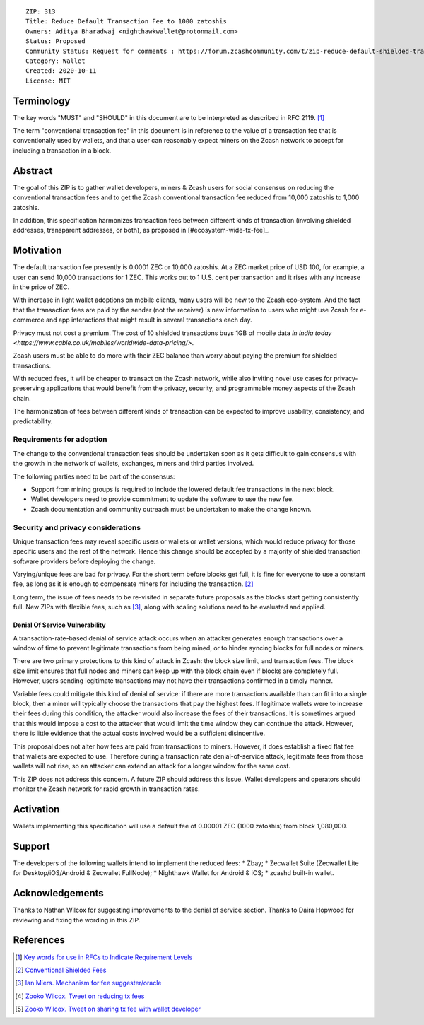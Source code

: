 ::

  ZIP: 313
  Title: Reduce Default Transaction Fee to 1000 zatoshis
  Owners: Aditya Bharadwaj <nighthawkwallet@protonmail.com>
  Status: Proposed
  Community Status: Request for comments : https://forum.zcashcommunity.com/t/zip-reduce-default-shielded-transaction-fee-to-1000-zats/37566
  Category: Wallet
  Created: 2020-10-11
  License: MIT


Terminology
===========

The key words "MUST" and "SHOULD" in this document are to be interpreted as
described in RFC 2119. [#RFC2119]_

The term "conventional transaction fee" in this document is in reference
to the value of a transaction fee that is conventionally used by wallets,
and that a user can reasonably expect miners on the Zcash network to accept
for including a transaction in a block.


Abstract
========

The goal of this ZIP is to gather wallet developers, miners & Zcash users
for social consensus on reducing the conventional transaction fees and
to get the Zcash conventional transaction fee reduced from 10,000 zatoshis
to 1,000 zatoshis.

In addition, this specification harmonizes transaction fees between different
kinds of transaction (involving shielded addresses, transparent addresses, or
both), as proposed in [#ecosystem-wide-tx-fee]_.


Motivation
==========

The default transaction fee presently is 0.0001 ZEC or 10,000 zatoshis.
At a ZEC market price of USD 100, for example, a user can send 10,000
transactions for 1 ZEC. This works out to 1 U.S. cent per transaction and
it rises with any increase in the price of ZEC.

With increase in light wallet adoptions on mobile clients, many users
will be new to the Zcash eco-system. And the fact that the
transaction fees are paid by the sender (not the receiver) is
new information to users who might use Zcash for e-commerce
and app interactions that might result in several transactions each day.

Privacy must not cost a premium. The cost of 10 shielded transactions
buys 1GB of mobile data `in India today <https://www.cable.co.uk/mobiles/worldwide-data-pricing/>`.

Zcash users must be able to do more with their ZEC balance
than worry about paying the premium for shielded transactions.

With reduced fees, it will be cheaper to transact on the Zcash network,
while also inviting novel use cases for privacy-preserving applications
that would benefit from the privacy, security, and programmable money
aspects of the Zcash chain.

The harmonization of fees between different kinds of transaction can be
expected to improve usability, consistency, and predictability.

Requirements for adoption
-------------------------

The change to the conventional transaction fees should be undertaken soon
as it gets difficult to gain consensus with the growth in the network
of wallets, exchanges, miners and third parties involved.

The following parties need to be part of the consensus:

* Support from mining groups is required to include the lowered default fee transactions in the next block.
* Wallet developers need to provide commitment to update the software to use the new fee.
* Zcash documentation and community outreach must be undertaken to make the change known.


Security and privacy considerations
-----------------------------------

Unique transaction fees may reveal specific users or wallets or wallet versions,
which would reduce privacy for those specific users and the rest of the network.
Hence this change should be accepted by a majority of shielded transaction
software providers before deploying the change.

Varying/unique fees are bad for privacy. For the short term before blocks get full,
it is fine for everyone to use a constant fee, as long as it is enough to compensate
miners for including the transaction. [#nathan-1]_

Long term, the issue of fees needs to be re-visited in separate future proposals as the
blocks start getting consistently full. New ZIPs with flexible fees, such as [#ian-1]_,
along with scaling solutions need to be evaluated and applied.

Denial Of Service Vulnerability
~~~~~~~~~~~~~~~~~~~~~~~~~~~~~~~

A transaction-rate-based denial of service attack occurs when an attacker generates enough transactions over a window of time to prevent legitimate transactions from being mined, or to hinder syncing blocks for full nodes or miners.

There are two primary protections to this kind of attack in Zcash: the block size limit, and
transaction fees. The block size limit ensures that full nodes and miners can keep up with
the block chain even if blocks are completely full. However, users sending legitimate
transactions may not have their transactions confirmed in a timely manner.

Variable fees could mitigate this kind of denial of service: if there are more
transactions available than can fit into a single block, then a miner will typically
choose the transactions that pay the highest fees. If legitimate wallets were to
increase their fees during this condition, the attacker would also increase the
fees of their transactions. It is sometimes argued that this would impose a cost
to the attacker that would limit the time window they can continue the attack.
However, there is little evidence that the actual costs involved would be a sufficient
disincentive.

This proposal does not alter how fees are paid from transactions to miners. However,
it does establish a fixed flat fee that wallets are expected to use. Therefore during a
transaction rate denial-of-service attack, legitimate fees from those wallets will not
rise, so an attacker can extend an attack for a longer window for the same cost.

This ZIP does not address this concern. A future ZIP should address this issue.
Wallet developers and operators should monitor the Zcash network for rapid growth
in transaction rates.


Activation
==========

Wallets implementing this specification will use a default fee of 0.00001 ZEC
(1000 zatoshis) from block 1,080,000.


Support
=======

The developers of the following wallets intend to implement the reduced fees:
* Zbay;
* Zecwallet Suite (Zecwallet Lite for Desktop/iOS/Android & Zecwallet FullNode);
* Nighthawk Wallet for Android & iOS;
* zcashd built-in wallet.


Acknowledgements
================

Thanks to Nathan Wilcox for suggesting improvements to the denial of service section.
Thanks to Daira Hopwood for reviewing and fixing the wording in this ZIP.


References
==========

.. [#RFC2119] `Key words for use in RFCs to Indicate Requirement Levels <https://www.rfc-editor.org/rfc/rfc2119.html>`_
.. [#nathan-1] `Conventional Shielded Fees <https://forum.zcashcommunity.com/t/zip-reduce-default-shielded-transaction-fee-to-1000-zats/37566/40>`_
.. [#ian-1] `Ian Miers. Mechanism for fee suggester/oracle <https://forum.zcashcommunity.com/t/zip-reduce-default-shielded-transaction-fee-to-1000-zats/37566/31>`_
.. [#zooko-1] `Zooko Wilcox. Tweet on reducing tx fees <https://twitter.com/zooko/status/1295032258282156034?s=20>`_
.. [#zooko-2] `Zooko Wilcox. Tweet on sharing tx fee with wallet developer <https://twitter.com/zooko/status/1295032621294956545?s=20>`_
